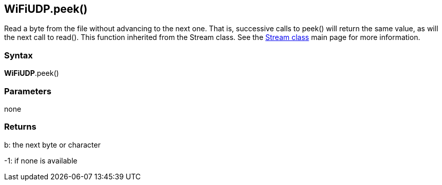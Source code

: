 == WiFiUDP.peek() ==

Read a byte from the file without advancing to the next one. That is, successive calls to peek() will return the same value, as will the next call to read(). This function inherited from the Stream class. See the http://energia.nu/reference/stream/[Stream class] main page for more information.

=== Syntax ===

*WiFiUDP*.peek()

=== Parameters ===

none

=== Returns ===

b: the next byte or character 

-1: if none is available